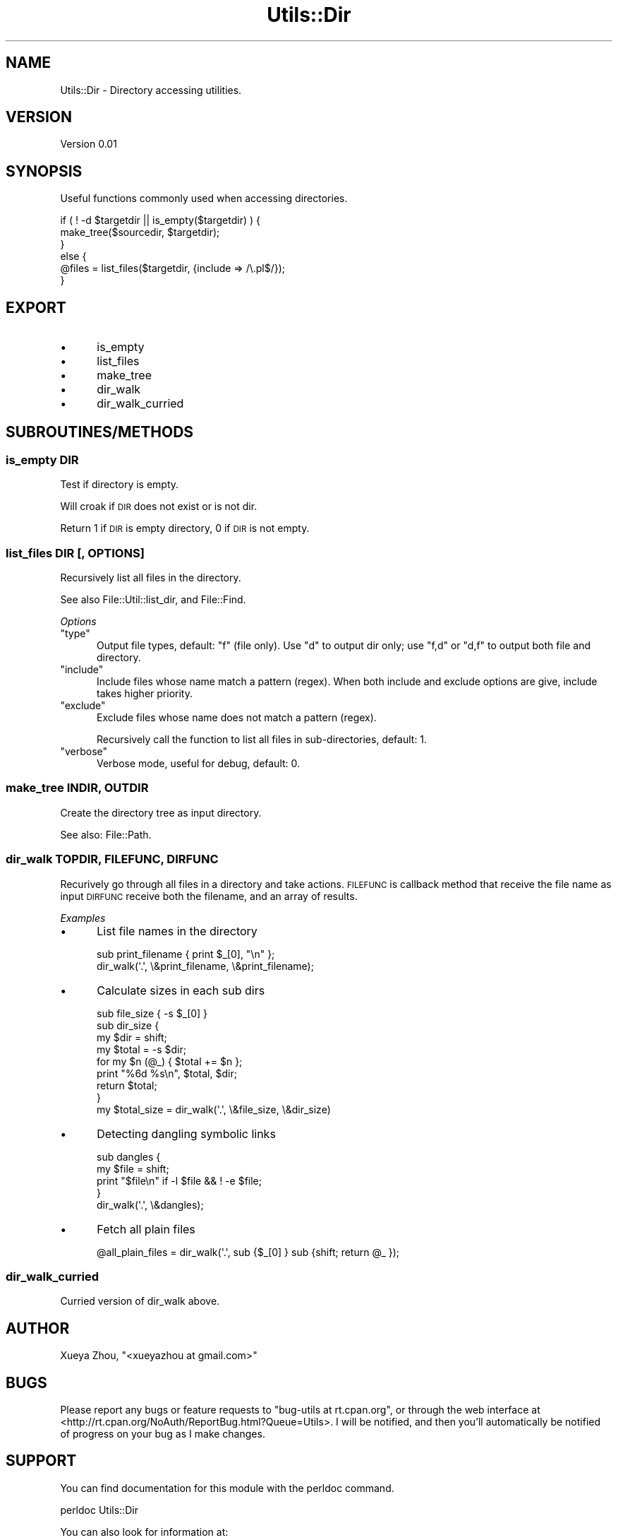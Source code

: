 .\" Automatically generated by Pod::Man 4.09 (Pod::Simple 3.35)
.\"
.\" Standard preamble:
.\" ========================================================================
.de Sp \" Vertical space (when we can't use .PP)
.if t .sp .5v
.if n .sp
..
.de Vb \" Begin verbatim text
.ft CW
.nf
.ne \\$1
..
.de Ve \" End verbatim text
.ft R
.fi
..
.\" Set up some character translations and predefined strings.  \*(-- will
.\" give an unbreakable dash, \*(PI will give pi, \*(L" will give a left
.\" double quote, and \*(R" will give a right double quote.  \*(C+ will
.\" give a nicer C++.  Capital omega is used to do unbreakable dashes and
.\" therefore won't be available.  \*(C` and \*(C' expand to `' in nroff,
.\" nothing in troff, for use with C<>.
.tr \(*W-
.ds C+ C\v'-.1v'\h'-1p'\s-2+\h'-1p'+\s0\v'.1v'\h'-1p'
.ie n \{\
.    ds -- \(*W-
.    ds PI pi
.    if (\n(.H=4u)&(1m=24u) .ds -- \(*W\h'-12u'\(*W\h'-12u'-\" diablo 10 pitch
.    if (\n(.H=4u)&(1m=20u) .ds -- \(*W\h'-12u'\(*W\h'-8u'-\"  diablo 12 pitch
.    ds L" ""
.    ds R" ""
.    ds C` ""
.    ds C' ""
'br\}
.el\{\
.    ds -- \|\(em\|
.    ds PI \(*p
.    ds L" ``
.    ds R" ''
.    ds C`
.    ds C'
'br\}
.\"
.\" Escape single quotes in literal strings from groff's Unicode transform.
.ie \n(.g .ds Aq \(aq
.el       .ds Aq '
.\"
.\" If the F register is >0, we'll generate index entries on stderr for
.\" titles (.TH), headers (.SH), subsections (.SS), items (.Ip), and index
.\" entries marked with X<> in POD.  Of course, you'll have to process the
.\" output yourself in some meaningful fashion.
.\"
.\" Avoid warning from groff about undefined register 'F'.
.de IX
..
.if !\nF .nr F 0
.if \nF>0 \{\
.    de IX
.    tm Index:\\$1\t\\n%\t"\\$2"
..
.    if !\nF==2 \{\
.        nr % 0
.        nr F 2
.    \}
.\}
.\"
.\" Accent mark definitions (@(#)ms.acc 1.5 88/02/08 SMI; from UCB 4.2).
.\" Fear.  Run.  Save yourself.  No user-serviceable parts.
.    \" fudge factors for nroff and troff
.if n \{\
.    ds #H 0
.    ds #V .8m
.    ds #F .3m
.    ds #[ \f1
.    ds #] \fP
.\}
.if t \{\
.    ds #H ((1u-(\\\\n(.fu%2u))*.13m)
.    ds #V .6m
.    ds #F 0
.    ds #[ \&
.    ds #] \&
.\}
.    \" simple accents for nroff and troff
.if n \{\
.    ds ' \&
.    ds ` \&
.    ds ^ \&
.    ds , \&
.    ds ~ ~
.    ds /
.\}
.if t \{\
.    ds ' \\k:\h'-(\\n(.wu*8/10-\*(#H)'\'\h"|\\n:u"
.    ds ` \\k:\h'-(\\n(.wu*8/10-\*(#H)'\`\h'|\\n:u'
.    ds ^ \\k:\h'-(\\n(.wu*10/11-\*(#H)'^\h'|\\n:u'
.    ds , \\k:\h'-(\\n(.wu*8/10)',\h'|\\n:u'
.    ds ~ \\k:\h'-(\\n(.wu-\*(#H-.1m)'~\h'|\\n:u'
.    ds / \\k:\h'-(\\n(.wu*8/10-\*(#H)'\z\(sl\h'|\\n:u'
.\}
.    \" troff and (daisy-wheel) nroff accents
.ds : \\k:\h'-(\\n(.wu*8/10-\*(#H+.1m+\*(#F)'\v'-\*(#V'\z.\h'.2m+\*(#F'.\h'|\\n:u'\v'\*(#V'
.ds 8 \h'\*(#H'\(*b\h'-\*(#H'
.ds o \\k:\h'-(\\n(.wu+\w'\(de'u-\*(#H)/2u'\v'-.3n'\*(#[\z\(de\v'.3n'\h'|\\n:u'\*(#]
.ds d- \h'\*(#H'\(pd\h'-\w'~'u'\v'-.25m'\f2\(hy\fP\v'.25m'\h'-\*(#H'
.ds D- D\\k:\h'-\w'D'u'\v'-.11m'\z\(hy\v'.11m'\h'|\\n:u'
.ds th \*(#[\v'.3m'\s+1I\s-1\v'-.3m'\h'-(\w'I'u*2/3)'\s-1o\s+1\*(#]
.ds Th \*(#[\s+2I\s-2\h'-\w'I'u*3/5'\v'-.3m'o\v'.3m'\*(#]
.ds ae a\h'-(\w'a'u*4/10)'e
.ds Ae A\h'-(\w'A'u*4/10)'E
.    \" corrections for vroff
.if v .ds ~ \\k:\h'-(\\n(.wu*9/10-\*(#H)'\s-2\u~\d\s+2\h'|\\n:u'
.if v .ds ^ \\k:\h'-(\\n(.wu*10/11-\*(#H)'\v'-.4m'^\v'.4m'\h'|\\n:u'
.    \" for low resolution devices (crt and lpr)
.if \n(.H>23 .if \n(.V>19 \
\{\
.    ds : e
.    ds 8 ss
.    ds o a
.    ds d- d\h'-1'\(ga
.    ds D- D\h'-1'\(hy
.    ds th \o'bp'
.    ds Th \o'LP'
.    ds ae ae
.    ds Ae AE
.\}
.rm #[ #] #H #V #F C
.\" ========================================================================
.\"
.IX Title "Utils::Dir 3"
.TH Utils::Dir 3 "2018-02-16" "perl v5.26.1" "User Contributed Perl Documentation"
.\" For nroff, turn off justification.  Always turn off hyphenation; it makes
.\" way too many mistakes in technical documents.
.if n .ad l
.nh
.SH "NAME"
Utils::Dir \- Directory accessing utilities.
.SH "VERSION"
.IX Header "VERSION"
Version 0.01
.SH "SYNOPSIS"
.IX Header "SYNOPSIS"
Useful functions commonly used when accessing directories.
.PP
.Vb 6
\&        if ( ! \-d $targetdir || is_empty($targetdir) ) {
\&                make_tree($sourcedir, $targetdir);
\&        }
\&        else {
\&                @files = list_files($targetdir, {include => /\e.pl$/});
\&        }
.Ve
.SH "EXPORT"
.IX Header "EXPORT"
.IP "\(bu" 5
is_empty
.IP "\(bu" 5
list_files
.IP "\(bu" 5
make_tree
.IP "\(bu" 5
dir_walk
.IP "\(bu" 5
dir_walk_curried
.SH "SUBROUTINES/METHODS"
.IX Header "SUBROUTINES/METHODS"
.SS "is_empty \s-1DIR\s0"
.IX Subsection "is_empty DIR"
Test if directory is empty.
.PP
Will croak if \s-1DIR\s0 does not exist or is not dir.
.PP
Return 1 if \s-1DIR\s0 is empty directory, 0 if \s-1DIR\s0 is not empty.
.SS "list_files \s-1DIR\s0 [, \s-1OPTIONS\s0]"
.IX Subsection "list_files DIR [, OPTIONS]"
Recursively list all files in the directory.
.PP
See also File::Util::list_dir, and File::Find.
.PP
\fIOptions\fR
.IX Subsection "Options"
.ie n .IP """type""" 5
.el .IP "\f(CWtype\fR" 5
.IX Item "type"
Output file types, default: \f(CW\*(C`f\*(C'\fR (file only). 
Use \f(CW\*(C`d\*(C'\fR to output dir only; use \f(CW\*(C`f,d\*(C'\fR or \f(CW\*(C`d,f\*(C'\fR to output both file and directory.
.ie n .IP """include""" 5
.el .IP "\f(CWinclude\fR" 5
.IX Item "include"
Include files whose name match a pattern (regex). When both include and exclude options
are give, include takes higher priority.
.ie n .IP """exclude""" 5
.el .IP "\f(CWexclude\fR" 5
.IX Item "exclude"
Exclude files whose name does not match a pattern (regex).
.Sp
Recursively call the function to list all files in sub-directories, default: 1.
.ie n .IP """verbose""" 5
.el .IP "\f(CWverbose\fR" 5
.IX Item "verbose"
Verbose mode, useful for debug, default: 0.
.SS "make_tree \s-1INDIR, OUTDIR\s0"
.IX Subsection "make_tree INDIR, OUTDIR"
Create the directory tree as input directory.
.PP
See also: File::Path.
.SS "dir_walk \s-1TOPDIR, FILEFUNC, DIRFUNC\s0"
.IX Subsection "dir_walk TOPDIR, FILEFUNC, DIRFUNC"
Recurively go through all files in a directory and take actions.
\&\s-1FILEFUNC\s0 is callback method that receive the file name as input
\&\s-1DIRFUNC\s0 receive both the filename, and an array of results.
.PP
\fIExamples\fR
.IX Subsection "Examples"
.IP "\(bu" 5
List file names in the directory
.Sp
.Vb 2
\&        sub print_filename { print $_[0], "\en" };
\&        dir_walk(\*(Aq.\*(Aq, \e&print_filename, \e&print_filename);
.Ve
.IP "\(bu" 5
Calculate sizes in each sub dirs
.Sp
.Vb 9
\&        sub file_size { \-s $_[0] }
\&        sub dir_size {
\&          my $dir = shift;
\&          my $total = \-s $dir;
\&          for my $n (@_) { $total += $n };
\&          print "%6d %s\en", $total, $dir;
\&          return $total;
\&        }
\&        my $total_size = dir_walk(\*(Aq.\*(Aq, \e&file_size, \e&dir_size)
.Ve
.IP "\(bu" 5
Detecting dangling symbolic links
.Sp
.Vb 5
\&        sub dangles {
\&        my $file = shift;
\&        print "$file\en" if \-l $file && ! \-e $file;
\&        }
\&        dir_walk(\*(Aq.\*(Aq, \e&dangles);
.Ve
.IP "\(bu" 5
Fetch all plain files
.Sp
.Vb 1
\&        @all_plain_files = dir_walk(\*(Aq.\*(Aq, sub {$_[0] } sub {shift; return @_ });
.Ve
.SS "dir_walk_curried"
.IX Subsection "dir_walk_curried"
Curried version of dir_walk above.
.SH "AUTHOR"
.IX Header "AUTHOR"
Xueya Zhou, \f(CW\*(C`<xueyazhou at gmail.com>\*(C'\fR
.SH "BUGS"
.IX Header "BUGS"
Please report any bugs or feature requests to \f(CW\*(C`bug\-utils at rt.cpan.org\*(C'\fR, or through
the web interface at <http://rt.cpan.org/NoAuth/ReportBug.html?Queue=Utils>.  I will be notified, and then you'll
automatically be notified of progress on your bug as I make changes.
.SH "SUPPORT"
.IX Header "SUPPORT"
You can find documentation for this module with the perldoc command.
.PP
.Vb 1
\&    perldoc Utils::Dir
.Ve
.PP
You can also look for information at:
.IP "\(bu" 4
\&\s-1RT: CPAN\s0's request tracker (report bugs here)
.Sp
<http://rt.cpan.org/NoAuth/Bugs.html?Dist=Utils>
.IP "\(bu" 4
AnnoCPAN: Annotated \s-1CPAN\s0 documentation
.Sp
<http://annocpan.org/dist/Utils>
.IP "\(bu" 4
\&\s-1CPAN\s0 Ratings
.Sp
<http://cpanratings.perl.org/d/Utils>
.IP "\(bu" 4
Search \s-1CPAN\s0
.Sp
<http://search.cpan.org/dist/Utils/>
.SH "LICENSE AND COPYRIGHT"
.IX Header "LICENSE AND COPYRIGHT"
Copyright 2018 Xueya Zhou.
.PP
This program is free software; you can redistribute it and/or modify it
under the terms of the the Artistic License (1.0). You may obtain a
copy of the full license at:
.PP
<http://www.perlfoundation.org/artistic_license_1_0>
.PP
Aggregation of this Package with a commercial distribution is always
permitted provided that the use of this Package is embedded; that is,
when no overt attempt is made to make this Package's interfaces visible
to the end user of the commercial distribution. Such use shall not be
construed as a distribution of this Package.
.PP
The name of the Copyright Holder may not be used to endorse or promote
products derived from this software without specific prior written
permission.
.PP
\&\s-1THIS PACKAGE IS PROVIDED \*(L"AS IS\*(R" AND WITHOUT ANY EXPRESS OR IMPLIED
WARRANTIES, INCLUDING, WITHOUT LIMITATION, THE IMPLIED WARRANTIES OF
MERCHANTIBILITY AND FITNESS FOR A PARTICULAR PURPOSE.\s0
.SH "POD ERRORS"
.IX Header "POD ERRORS"
Hey! \fBThe above document had some coding errors, which are explained below:\fR
.IP "Around line 102:" 4
.IX Item "Around line 102:"
Unknown directive: =teim
